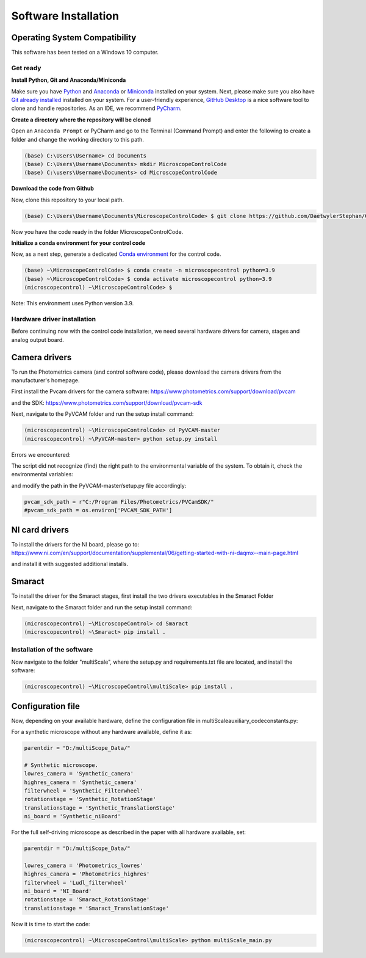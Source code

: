 =====================
Software Installation
=====================

Operating System Compatibility
------------------------------

This software has been tested on a Windows 10 computer.

Get ready
=========

**Install Python, Git and Anaconda/Miniconda**

Make sure you have `Python <https://www.python.org/downloads/>`_ and `Anaconda <https://docs.anaconda.com/anaconda/install/>`_ or `Miniconda <https://docs.conda.io/en/latest/miniconda.html#latest-miniconda-installer-links>`_
installed on your system. Next, please make sure you also have `Git already installed <https://git-scm.com/downloads>`_ installed on your system.
For a user-friendly experience, `GitHub Desktop <https://desktop.github.com/>`_ is a nice software tool to clone and handle
repositories. As an IDE, we recommend `PyCharm <https://www.jetbrains.com/pycharm/download/?section=windows>`_.

**Create a directory where the repository will be cloned**

Open an ``Anaconda Prompt`` or PyCharm and go to the Terminal (Command Prompt)
and enter the following to create a folder and change the working directory to this path.

.. code-block:: console

  (base) C:\Users\Username> cd Documents
  (base) C:\Users\Username\Documents> mkdir MicroscopeControlCode
  (base) C:\users\Username\Documents> cd MicroscopeControlCode

**Download the code from Github**

Now, clone this repository to your local path.

.. code-block:: console

    (base) C:\Users\Username\Documents\MicroscopeControlCode> $ git clone https://github.com/DaetwylerStephan/ContextDriven_MicroscopeControl.git

Now you have the code ready in the folder MicroscopeControlCode.

**Initialize a conda environment for your control code**

Now, as a next step, generate a dedicated `Conda environment <https://conda.io/projects/conda/en/latest/user-guide/getting-started.html>`_
for the control code.


.. code-block:: console

   (base) ~\MicroscopeControlCode> $ conda create -n microscopecontrol python=3.9
   (base) ~\MicroscopeControlCode> $ conda activate microscopecontrol python=3.9
   (microscopecontrol) ~\MicroscopeControlCode> $

Note: This environment uses Python version 3.9.

Hardware driver installation
============================

Before continuing now with the control code installation, we need several hardware
drivers for camera, stages and analog output board.

Camera drivers
--------------

To run the Photometrics camera (and control software code), please download the
camera drivers from the manufacturer's homepage.

First install the Pvcam drivers for the camera software:
https://www.photometrics.com/support/download/pvcam

and the SDK:
https://www.photometrics.com/support/download/pvcam-sdk

Next, navigate to the PyVCAM folder and run the setup install command:

.. code-block:: console

    (microscopecontrol) ~\MicroscopeControlCode> cd PyVCAM-master
    (microscopecontrol) ~\PyVCAM-master> python setup.py install

Errors we encountered:

The script did not recognize (find) the right path to the environmental
variable of the system. To obtain it, check the environmental variables:

.. image:: images/environmental_variables.png

.. image:: images/environmental_pvcampath.png

and modify the path in the PyVCAM-master/setup.py file accordingly:

.. code-block:: python

    pvcam_sdk_path = r"C:/Program Files/Photometrics/PVCamSDK/"
    #pvcam_sdk_path = os.environ['PVCAM_SDK_PATH']


NI card drivers
---------------

To install the drivers for the NI board, please go to:
https://www.ni.com/en/support/documentation/supplemental/06/getting-started-with-ni-daqmx--main-page.html

and install it with suggested additional installs.

Smaract
-------

To install the driver for the Smaract stages, first install the two drivers
executables in the Smaract Folder

Next, navigate to the Smaract folder and run the setup install command:

.. code-block:: console

    (microscopecontrol) ~\MicroscopeControl> cd Smaract
    (microscopecontrol) ~\Smaract> pip install .


Installation of the software
============================

Now navigate to the folder "multiScale", where the setup.py and requirements.txt file are located,
and install the software:

.. code-block:: console

   (microscopecontrol) ~\MicroscopeControl\multiScale> pip install .


Configuration file
------------------

Now, depending on your available hardware, define the configuration file in
multiScale\auxiliary_code\constants.py:

For a synthetic microscope without any hardware available, define it as:

.. code-block:: python

    parentdir = "D:/multiScope_Data/"

    # Synthetic microscope.
    lowres_camera = 'Synthetic_camera'
    highres_camera = 'Synthetic_camera'
    filterwheel = 'Synthetic_Filterwheel'
    rotationstage = 'Synthetic_RotationStage'
    translationstage = 'Synthetic_TranslationStage'
    ni_board = 'Synthetic_niBoard'

For the full self-driving microscope as described in the paper
with all hardware available, set:

.. code-block:: python

    parentdir = "D:/multiScope_Data/"

    lowres_camera = 'Photometrics_lowres'
    highres_camera = 'Photometrics_highres'
    filterwheel = 'Ludl_filterwheel'
    ni_board = 'NI_Board'
    rotationstage = 'Smaract_RotationStage'
    translationstage = 'Smaract_TranslationStage'

Now it is time to start the code:

.. code-block:: console

   (microscopecontrol) ~\MicroscopeControl\multiScale> python multiScale_main.py







